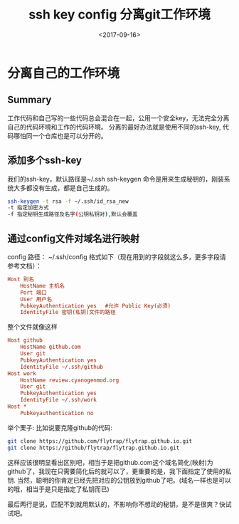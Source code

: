 #+TITLE: ssh key config 分离git工作环境                                                                           
#+DATE: <2017-09-16>                                                                                       
#+TAGS: ssh,ssh_config,ssh环境,git
#+LAYOUT: post                                                                                             
#+CATEGORIES: tech 

* 分离自己的工作环境

** Summary
工作代码和自己写的一些代码总会混合在一起，公用一个安全key，无法完全分离自己的代码环境和工作的代码环境。
分离的最好办法就是使用不同的ssh-key, 代码哪怕同一个仓库也是可以分开的。

** 添加多个ssh-key
我们的ssh-key，默认路径是~/.ssh
ssh-keygen 命令是用来生成秘钥的，刚装系统大多都没有生成，都是自己生成的。
#+begin_src bash
ssh-keygen -t rsa -f ~/.ssh/id_rsa_new
-t 指定加密方式
-f 指定秘钥生成路径及名字(公钥私钥对),默认会覆盖
#+end_src

#+begin_html
<!--more-->
#+end_html

** 通过config文件对域名进行映射
config 路径： ~/.ssh/config
格式如下（现在用到的字段就这么多，更多字段请参考文档）：
#+begin_src ini
Host 别名
    HostName 主机名
    Port 端口
    User 用户名
    PubkeyAuthentication yes　 #允许 Public Key(必须)
    IdentityFile 密钥(私钥)文件的路径
#+end_src
整个文件就像这样
#+begin_src ini
Host github
    HostName github.com
    User git
    PubkeyAuthentication yes
    IdentityFile ~/.ssh/github
Host work
    HostName review.cyanogenmod.org
    User git
    PubkeyAuthentication yes
    IdentityFile ~/.ssh/work
Host *
    Pubkeyauthentication no
#+end_src
举个栗子:
比如说要克隆github的代码:
#+begin_src bash
git clone https://github.com/flytrap/flytrap.github.io.git
git clone https://github/flytrap/flytrap.github.io.git
#+end_src
这样应该很明显看出区别吧，相当于是把github.com这个域名简化(映射)为github了，我现在只需要简化后的就可以了，更重要的是，我下面指定了使用的私钥.
当然，聪明的你肯定已经先把对应的公钥放到github了吧。(域名一样也是可以的哦，相当于是只是指定了私钥而已)

最后两行是说，匹配不到就用默认的，不影响你不想动的秘钥，是不是很爽？快试试吧。

